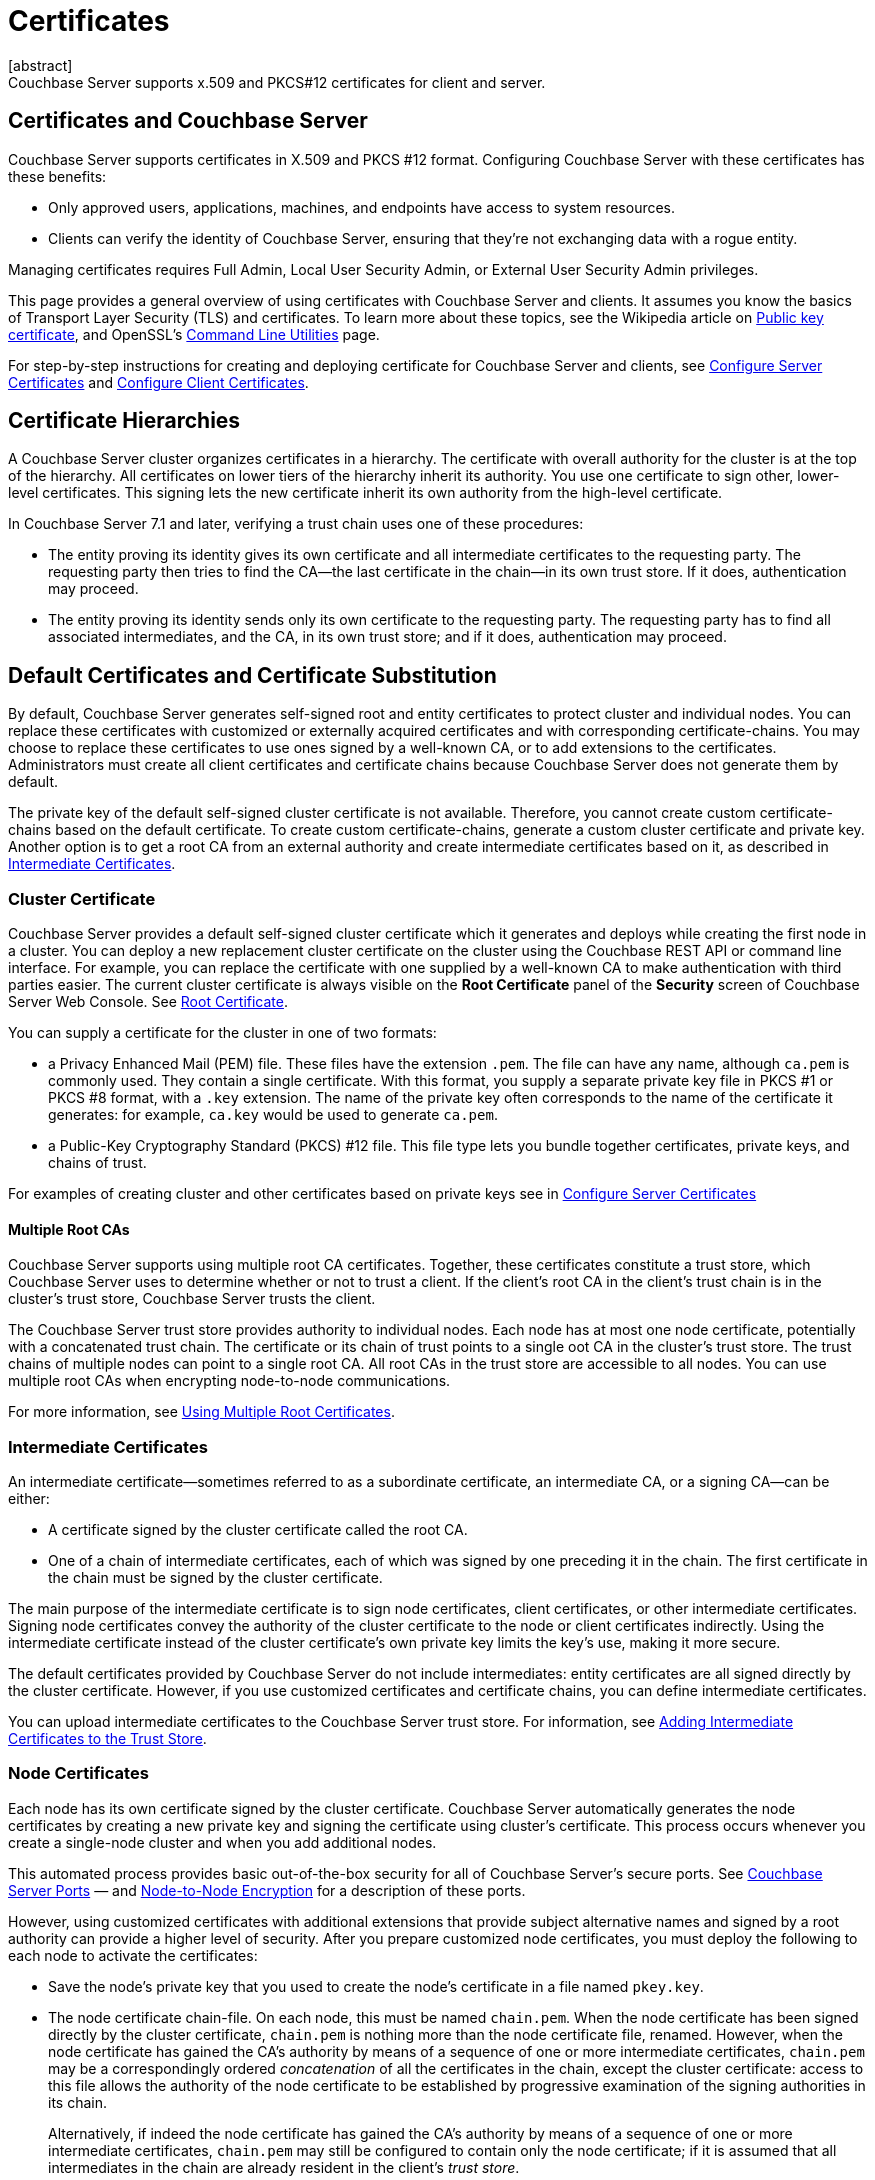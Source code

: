 = Certificates
:description: Couchbase Server supports x.509 and PKCS#12 certificates for client and server.
:page-aliases: security:security-certs-auth,security:security-encryption
:page-toclevels: 3
[abstract]
{description}

[#certificates-in-couchbase]
== Certificates and Couchbase Server

Couchbase Server supports certificates in X.509 and PKCS #12 format. 
Configuring Couchbase Server with these certificates has these benefits:

* Only approved users, applications, machines, and endpoints have access to system resources.

* Clients can verify the identity of Couchbase Server, ensuring that they're not exchanging data with a rogue entity.

Managing certificates requires Full Admin, Local User Security Admin, or External User Security Admin privileges.

This page provides a general overview of using certificates with Couchbase Server and clients.
It assumes you know the basics of Transport Layer Security (TLS) and certificates. 
To learn more about these topics, see the Wikipedia article on  https://en.wikipedia.org/wiki/Public_key_certificate[Public key certificate^],  and OpenSSL's https://wiki.openssl.org/index.php/Command_Line_Utilities[Command Line Utilities] page.

For step-by-step instructions for creating and deploying certificate for Couchbase Server and clients, see xref:manage:manage-security/configure-server-certificates.adoc[Configure Server Certificates] and xref:manage:manage-security/configure-client-certificates.adoc[Configure Client Certificates].

[#certificate-hierarchies]
== Certificate Hierarchies

A Couchbase Server cluster organizes certificates in a hierarchy.
The certificate with overall authority for the cluster is at the top of the hierarchy.
All certificates on lower tiers of the hierarchy inherit its authority.
You use one certificate to sign other, lower-level certificates. 
This signing lets the new certificate inherit its own authority from the high-level certificate.

In Couchbase Server 7.1 and later, verifying a trust chain uses one of these procedures:

* The entity proving its identity gives its own certificate and all intermediate certificates to the requesting party.
The requesting party then tries to find the CA--the last certificate in the chain--in its own trust store.
If it does, authentication may proceed.

* The entity proving its identity sends only its own certificate to the requesting party.
The requesting party has to find all associated intermediates, and the CA, in its own trust store; and if it does, authentication may proceed.

[#server-certificates]
== Default Certificates and Certificate Substitution

By default, Couchbase Server generates self-signed root and entity certificates to protect cluster and individual nodes.
You can replace these certificates with customized or externally acquired certificates and with corresponding certificate-chains.
You may choose to replace these certificates to use ones signed by a well-known CA, or to add extensions to the certificates.
Administrators must create all client certificates and certificate chains because Couchbase Server does not generate them by default.

The private key of the default self-signed cluster certificate is not available.
Therefore, you cannot create custom certificate-chains based on the default certificate.
To create custom certificate-chains, generate a custom cluster certificate and private key. 
Another option is to get a root CA from an external authority and create intermediate certificates based on it, as described in xref:#intermediate-certificates[Intermediate Certificates].

[#cluster-certificate]
=== Cluster Certificate

Couchbase Server provides a default self-signed cluster certificate which it generates and deploys while creating the first node in a cluster.
You can deploy a new replacement cluster certificate on the cluster using the Couchbase REST API or command line interface.
For example, you can replace the certificate with one supplied by a well-known CA to make authentication with third parties easier.
The current cluster certificate is always visible on the *Root Certificate* panel of the *Security* screen of Couchbase Server Web Console.
See xref:manage:manage-security/manage-security-settings.adoc#root-certificate-security-screen-display[Root Certificate].

You can supply a certificate for the cluster in one of two formats: 

* a Privacy Enhanced Mail (PEM) file. These files have the extension `.pem`. The file can have any name, although `ca.pem` is commonly used. They contain a single certificate. With this format, you supply a separate private key file in  PKCS #1 or PKCS #8 format, with a `.key` extension. The name of the private key often corresponds to the name of the certificate it generates: for example, `ca.key` would be used to generate `ca.pem`.
* a Public-Key Cryptography Standard (PKCS) #12 file. This file type lets you bundle together certificates, private keys, and chains of trust. 


For examples of creating cluster and other certificates based on private keys see in xref:manage:manage-security/configure-server-certificates.adoc[Configure Server Certificates]

==== Multiple Root CAs

Couchbase Server supports using multiple root CA certificates.
Together, these certificates constitute a trust store, which Couchbase Server uses to determine whether or not to trust a client. 
If the client's root CA in the client's trust chain is in the cluster's trust store, Couchbase Server trusts the client.

The Couchbase Server trust store provides authority to individual nodes.
Each node has at most one node certificate, potentially with a concatenated trust chain.
The certificate or its chain of trust  points to a single oot CA in the cluster's trust store.
The trust chains of multiple nodes can point to a single root CA.
All root CAs in the trust store are accessible to all nodes.
You can use multiple root CAs when encrypting node-to-node communications.

For more information, see xref:learn:security/using-multiple-cas.adoc[Using Multiple Root Certificates].

[#intermediate-certificates]
=== Intermediate Certificates

An intermediate certificate--sometimes referred to as a subordinate certificate, an intermediate CA, or a signing CA--can be either:

* A certificate signed by the cluster certificate called the root CA.

* One of a chain of intermediate certificates, each of which was signed by one preceding it in the chain. 
The first certificate in the chain must be signed by the cluster certificate.

The main purpose of the intermediate certificate is to sign node certificates, client certificates, or other intermediate certificates. 
Signing node certificates convey the authority of the cluster certificate to the node or client certificates indirectly.
Using the intermediate certificate instead of the cluster certificate's own private key limits the key's use, making it more secure.

The default certificates provided by Couchbase Server do not include intermediates: entity certificates are all signed directly by the cluster certificate.
However, if you use customized certificates and certificate chains, you can define intermediate certificates.

You can upload intermediate certificates to the Couchbase Server trust store.
For information, see xref:learn:security/using-multiple-cas.adoc#adding-intermediate-certificates-to-the-trust-store[Adding Intermediate Certificates to the Trust Store].

[#node-certificate]
=== Node Certificates

Each node has its own certificate  signed  by the cluster certificate. 
Couchbase Server automatically generates the node certificates by creating a new private key and signing the certificate using cluster's certificate. 
This process occurs whenever you create a single-node cluster and when you add additional nodes.

This automated process provides basic out-of-the-box security for all of Couchbase Server's secure ports. 
See xref:install:install-ports.adoc[Couchbase Server Ports] &#8212;  and xref:learn:clusters-and-availability/node-to-node-encryption.adoc[Node-to-Node Encryption] for a description of these ports.

However, using customized certificates with additional extensions that provide subject alternative names and signed by a root authority can provide a higher level of security. 
After you prepare customized node certificates, you must deploy the following to each node to activate the certificates:

* Save the node's private key that you used to create the node's certificate in a file named `pkey.key`.
* The node certificate chain-file.
On each node, this must be named `chain.pem`.
When the node certificate has been signed directly by the cluster certificate, `chain.pem` is nothing more than the node certificate file, renamed.
However, when the node certificate has gained the CA's authority by means of a sequence of one or more intermediate certificates, `chain.pem` may be a correspondingly ordered _concatenation_ of all the certificates in the chain, except the cluster certificate: access to this file allows the authority of the node certificate to be established by progressive examination of the signing authorities in its chain.
+
Alternatively, if indeed the node certificate has gained the CA's authority by means of a sequence of one or more intermediate certificates, `chain.pem` may still be configured to contain only the node certificate; if it is assumed that all intermediates in the chain are already resident in the client's _trust store_.

Couchbase Server requires that these files, when newly created, be manually copied to a specific location in the filesystem: from this location, they are deployed by Couchbase Server.
Examples are provided in xref:manage:manage-security/configure-server-certificates.adoc[Configure Server Certificates].

In Couchbase Enterprise Server Version 7.2 and later, each node certificate must contain its node's name specified as a Subject Alternative Name.
See xref:learn:security/certificates.adoc#server-certificate-validation[Server Certificate Validation] for details.

[#client-certificates]
=== Client Certificates

A client can use a client certificate to identify itself to Couchbase Server.
The certificate allows the server to authenticate the client, and to authorize the client's associated user.
Information included in the certificate identifies the user by means of a username.

Couchbase Server creates and uses client certificates by default for inter-node communication.
These certificates are not visible to the user.
Administrators must create the client certificates for XDCR or SDK-client connections explicitly based on a customized replacement cluster certificate.

When authenticating a client that uses certificate-based authentication, Couchbase Server asks the client to present its certificate.
If Couchbase Server finds that the certificate's chain of trust leads to a root authority that it recognizes, it trusts the client.
Couchbase Server then verifies that the certificate has not expired.
After verifying the certificate is still valid, Couchbase Server extracts the username from the certificate.
If the username matches an existing user and the user has the correct roles to access Couchbase Server via the client, Couchbase Server lets the client connect.

NOTE: The client's authentication with the server relies on the private key used to create the client certificate.
The client digitally signs a message with its private key and sends the message to the server.
The server uses the client's public key to verify that the client sent the message.
For an example this private key use when securing XDCR, see xref:manage:manage-xdcr/enable-full-secure-replication.adoc#specify-full-xdcr-security-with-certificates[Specify Root and Client Certificates, and Client Private Key].
Another example is the securing contact with an LDAP host, explained in xref:manage:manage-security/configure-ldap.adoc#client-certificate[Configure LDAP].

A similar process allows the server to authenticate with the client in a process called mutual TLS (mTLS) or https://en.wikipedia.org/wiki/Mutual_authentication[mutual authentication^].

[#identity-encoding-in-client-certificates]
==== Specifying Usernames for Client-Certificate Authentication

The client certificate can contain the username to use for a client connection. 
You can configure Couchbase Server to search for a username among multiple elements within the client certificate.
If it finds an element that could contain a username, Couchbase Server attempts to authenticate and authorize username.

If you configure multiple elements within the client certificate to be potential usernames, Couchbase Server attempts to authenticate each until it either authenticates one or runs out of elements.
You set the order in which Couchbase Server examines the elements in the client certificate for usernames.
See xref:manage:manage-security/enable-client-certificate-handling.adoc[Enable Client Certificate Handling] for details.

[#specifying-usernames-in-certificates]
===== Embedding Usernames in Certificates

You can use the following elements in a certificate to specify a username:

* The `Subject` for the certificate, featuring the Common Name.
For example, when creating the client-certificate using the command line, you can set the subject of the certificate to `clientname` by using the `-subj "/CN=clientuser"` argument. 
+
NOTE: The Internet Engineering Task Force (IETF) has deprecated the Subject Common Name as described in https://tools.ietf.org/html/rfc6125#section-6.4.4[section 6.4.4 of RFC 6125^].
Couchbase Server continues to support using the Subject Common Name.
See also xref:learn:security/certificates.adoc#deprecation-of-subject-common-name[Deprecation of Subject Common Name].

* The `DNS` name, provided as a Subject Alternative Name for the certificate.
For example, if you add `subjectAltName = DNS:node2.cb.com` to the certificate, you can configure Couchbase Server  to use `node2.cb.com` as the username withouy a prefix or delimiter specified in the handling-configuration.
+
Prefix and delimiter are explained later in xref:learn:security/certificates.adoc#identifying-certificate-based-usernames-on-couchbase-server[Identifying Certificate-Based Usernames on Couchbase Server].

* The `email` defined as a Subject Alternative Name for the certificate.
For example, if you add `subjectAltName = email:john.smith@example.com` to the certificate, you can configure Couchbase Server to use `john.smith@example.com` as the username. 
However, because Couchbase Server does not allow the character `@` in  usernames, `john.smith@example.com` is not valid.
You can configure Couchbase Server extract just the account portion of the email address (`john.smith`) by defining `@` as a delimiter.
See xref:learn:security/certificates.adoc#identifying-certificate-based-usernames-on-couchbase-server[Identifying Certificate-Based Usernames on Couchbase Server] form an explanation.

* The `URI` defined as a Subject Alternative Name in the certificate.
For example, if you add `subjectAltName = URI:www.example.com` to the certificate, you can configure Couchbase Server to use `www.example.com` as the username.

For examples of setting Subject Common Names and Subject Alternative Names in certificates, see  xref:manage:manage-security/configure-server-certificates.adoc[Configure Server Certificates] and xref:manage:manage-security/configure-client-certificates.adoc[Configure Client Certificates].

[#identifying-certificate-based-usernames-on-couchbase-server]
===== Identifying Certificate-Based Usernames on Couchbase Server

By default, Couchbase Server does not handle client certificates. 
You can enable client certificate handling so that it is optional or even mandatory.

When you enable client-certificate handling, you can configure Couchbase Server to search for paths within the client certificate that contain usernames for authentication.

Each specified path can be one of the following path-types:

* `subject.cn`: extracts the Subject Common Name.

* `san.dns`. extracts the `DNS` Subject Alternative Name.

* `san.email`: extracts the `email` Subject Alternative Name.

* `san.uri`: extracts the `URI` Subject Alternative Name.

You can specify any number of paths for Couchbase Server to extract. 
You can also have it extract multiple instances of any path-type.

In some cases, the value in the certificate cannot match a Couchbase Server user name. For example, email addresses are not valid usernames because they contain the `@` character.
To handle these case, you can have Couchbase Server parse the value from the certificate to extract the username. 
You can define a prefix, delimiter, or both that Couchbase Server uses to extract a portion of the element it extracts from the path.

* If you define neither a prefix or delimiter for a path, Couchbase Server does not parse element's content. 
It attempts to match the value as-is to an existing username.

* You can define a prefix which is a string of text Couchbase Server attempts to match of the start of the value  extracted from the certificate. 
If the prefix matches the start of the value, Couchbase Server removes the matching prefix from the value. 
It then tries to match the remaining string to a Couchbase Server username.  
If the prefix does not match the start of the value, Couchbase Server tries to match the entire value to a username.
For example, suppose you specify `san.uri` as a path in the certificate to use, and set the prefix to `www.`.
If Couchbase Server extracts the value `www.example.com` from the `san.uri` element in the certificate, the prefix matches leading `www.`, leaving Couchbase Server with `example.com` as the username.
If instead the `san.uri` is `example.com`, the prefix does not match. 
In this case, Couchbase Server attempts to match `example.com` to a username.

* You can define a delimiter, which is a single character that Couchbase Server should use to split the value extracted from the certificate.  
If it finds the delimiter in the value, Couchbase Server uses the portion of the value before the delimiter as the username.
If Couchbase Server does not find the delimiter in the value, it uses the entire value as the username. 
For example, suppose you specify `san.email` as a path in the certificate, and set the delimeter to `@`.
If Couchbase Server extracts the value `john.smit@example.com` as the value of `san.email`, it splits the value at the `@`, leaving it with `john.smith` to match to a username.
+
NOTE: If the value contains multiple instances of the delimiter, Couchbase Server only uses the portion before the first one. For example, if you set the delimiter to `.` and the value is `www.example.com`, Couchbase Server will attempt to match `www` to a username. It will not attempt to match any other portion of the value.

For step-by-step instructions, see xref:manage:manage-security/enable-client-certificate-handling.adoc[Enable Client Certificate Handling].

[#deprecation-of-subject-common-name]
== Deprecation of Subject Common Name
The IETF has deprecated using Subject Common Name to identify either a server or a client (see https://tools.ietf.org/html/rfc6125#section-6.4.4[section 6.4.4 of RFC 6125^]).
For Couchbase Enterprise Server Version 7.2 and later, this means that:

* The node-certificate for each server in the cluster must specify its node-name as a Subject Alternative Name.
See xref:learn:security/certificates.adoc#node-certificate-validation[Node-Certificate Validation] for details.
You can still use Subject Common Name.

* A client-certificate may continue to specify only a Subject Common Name.

Examples of certificate-creation provided in xref:manage:manage-security/manage-certificates.adoc[Manage Certificates] continue to include definitions of Subject Common Name for both server and client.

[#node-certificate-validation]
== Node-Certificate Validation

In Couchbase Enterprise Server Version 7.2 and later, each node certificate must have the node's name specified as a Subject Alternative Name (SAN).

The SAN must meet the following requirements:

* If the node name is a Fully Qualified Domain Name (FQDN), the SAN must be this FQDN with a `DNS:` prefix.
For example, `DNS:*.localhost.com`.
When the node name is an FQDN, the SAN cannot specify an IP address.

* If the node name is an IPv4 or an IPv6 IP Address, the SAN must be the IP address, with an `IP:` prefix.
For example, `IP:127.0.0.1` or `IP:0:0:0:0:0:0:0:1`.
When the node name is an IP address, the SAN cannot specify an FQDN.

NOTE: You can use the wildcard character in all expressions.

For complete examples of server-certificate configuration, specifying the node-name as a SAN, see xref:manage:manage-security/configure-server-certificates.adoc[Configure Server Certificates].

[#certificate-checking]
=== Certificate Checking

Couchjbase Server checks the validity of certificates in following situations:

* You upload certificate to a node.
If the name of the node is not specified as a SAN:

** If the name of the node can be changed, Couchbase Server issues a warning, and the upload succeeds.

** If the name of the node cannot be changed, Couchbase Server reports an error, and the upload fails.

+
To learn when you can rename a node itself, see xref:learn:clusters-and-availability/nodes.adoc#node-renaming[Node Renaming].

*  You add a node or a node joins the cluster.
Couchbase Server always checks the certificate on the new node to verify the node's name is correctly specified as a SAN. Depending on the cluster's configuration, Couchbase Server may perform the same check on the certificate of the cluster node handling the join. If Couchbase Server finds an issue, its response depends on what sort of check it performed:

** New node: If the node name is not specified as a SAN, Couchbase Server returns an error and the add or join fails.

** Cluster node: If the cluster has two or more nodes prior to the add or join, Couchbase Server does not perform a check.
Otherwise, the Couchbase Server performs the check. If the node-name is not specified as a SAN, the add or join fails.

== Certificate Expiration

When you create a certificate, you can choose to have it expire after a period of time. 
Setting an expiration on certificates is a best practice, as it can help limit the impact of a certificate being compromised.
It also helps enforce certificate rotation. 
See xref:manage:manage-security/rotate-server-certificates.adoc[].

When you set your certificates to expire, you must remember to replace them before they expire. 
You can have the Couchbase Server alert feature notify you 30 days before a certificate expires. 
See xref:manage:manage-settings/configure-alerts.adoc[] for more information.

[#private-key-formats]
== Private Key Formats

In version 7.1 and later, Couchbase Server supports _PKCS #1_ and _PKCS #8_ &#8212; in each case, only for use with private keys:

* _PKCS #1_ can be used for _unencrypted_ private keys only.

* _PKCS #8_ can be used for both _unencrypted_ and _encrypted_ private keys: note that the user-specified `EncryptedPrivateKeyInfo` must use _PKCS #5 v2_ algorithms.

[#json-passphrase-registration]
== JSON Passphrase Registration

If a node's certificate has an encrypted private key, you can give Couchbase Server the key's passphrase, so it can use the private key when necessary.
You registere the passpassphrase by passing Couchbase Server a JSON object using the REST API.
For information, see xref:rest-api:upload-retrieve-node-cert.adoc[Upload and Retrieve a Node Certificate].


[#examples]
== Examples

Examples of file-types and their generation, of extension-definition, of intermediate-certificate use, and of Couchbase-Server specific deployment requirements are provided for the server-side in xref:manage:manage-security/configure-server-certificates.adoc[Configure Server Certificates], and for the client-side in xref:manage:manage-security/configure-client-certificates.adoc[Configure Client Certificates].
The examples allow _Cross Data Center Replication_ to be secured with certificates only.
They also support secure access to Couchbase Server from Java clients.
